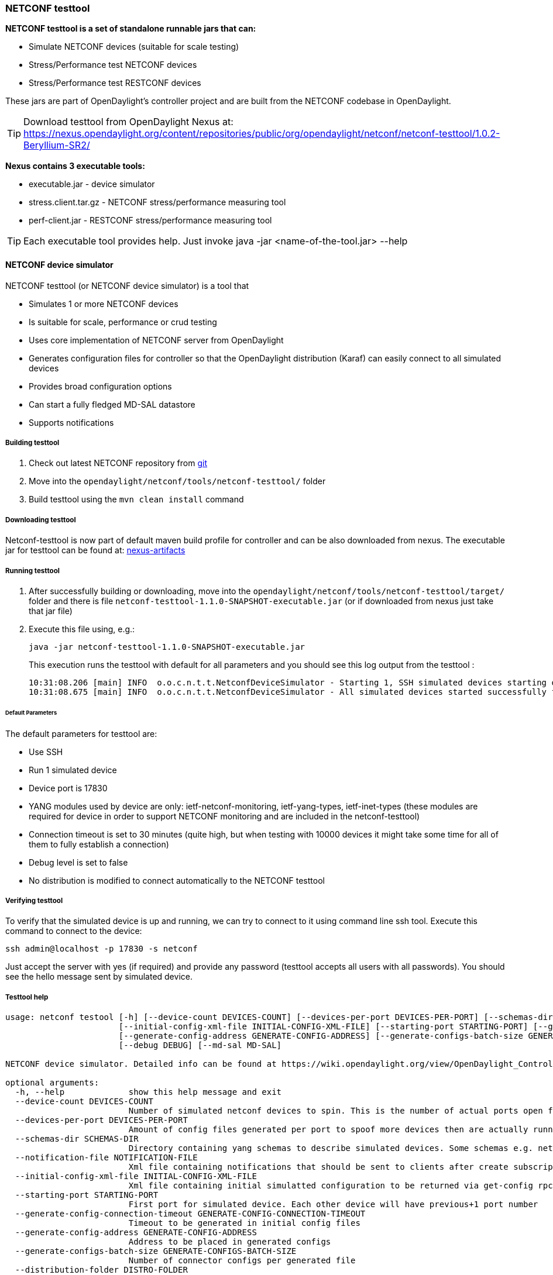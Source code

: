 === NETCONF testtool
*NETCONF testtool is a set of standalone runnable jars that can:*

* Simulate NETCONF devices (suitable for scale testing)
* Stress/Performance test NETCONF devices
* Stress/Performance test RESTCONF devices

These jars are part of OpenDaylight's controller project and are built from the
NETCONF codebase in OpenDaylight.

TIP: Download testtool from OpenDaylight Nexus at: https://nexus.opendaylight.org/content/repositories/public/org/opendaylight/netconf/netconf-testtool/1.0.2-Beryllium-SR2/

*Nexus contains 3 executable tools:*

* executable.jar - device simulator
* stress.client.tar.gz - NETCONF stress/performance measuring tool
* perf-client.jar - RESTCONF stress/performance measuring tool

TIP: Each executable tool provides help. Just invoke +java -jar
<name-of-the-tool.jar> --help+

==== NETCONF device simulator

NETCONF testtool (or NETCONF device simulator) is a tool that

* Simulates 1 or more NETCONF devices
* Is suitable for scale, performance or crud testing
* Uses core implementation of NETCONF server from OpenDaylight
* Generates configuration files for controller so that the OpenDaylight distribution (Karaf) can easily connect to all simulated devices
* Provides broad configuration options
* Can start a fully fledged MD-SAL datastore
* Supports notifications

===== Building testtool

. Check out latest NETCONF repository from https://git.opendaylight.org/gerrit/#/admin/projects/netconf[git]
. Move into the `opendaylight/netconf/tools/netconf-testtool/` folder
. Build testtool using the `mvn clean install` command

===== Downloading testtool

Netconf-testtool is now part of default maven build profile for controller and
can be also downloaded from nexus. The executable jar for testtool can be found at:
https://nexus.opendaylight.org/content/repositories/public/org/opendaylight/netconf/netconf-testtool/1.0.2-Beryllium-SR2/[nexus-artifacts]

===== Running testtool

. After successfully building or downloading, move into the `opendaylight/netconf/tools/netconf-testtool/target/` folder and there is file `netconf-testtool-1.1.0-SNAPSHOT-executable.jar` (or if downloaded from nexus just take that jar file)
. Execute this file using, e.g.:
+
  java -jar netconf-testtool-1.1.0-SNAPSHOT-executable.jar
+
This execution runs the testtool with default for all parameters and you should see this log output from the testtool :
+
  10:31:08.206 [main] INFO  o.o.c.n.t.t.NetconfDeviceSimulator - Starting 1, SSH simulated devices starting on port 17830
  10:31:08.675 [main] INFO  o.o.c.n.t.t.NetconfDeviceSimulator - All simulated devices started successfully from port 17830 to 17830

====== Default Parameters

The default parameters for testtool are:

* Use SSH
* Run 1 simulated device
* Device port is 17830
* YANG modules used by device are only: ietf-netconf-monitoring, ietf-yang-types, ietf-inet-types (these modules are required for device in order to support NETCONF monitoring and are included in the netconf-testtool)
* Connection timeout is set to 30 minutes (quite high, but when testing with 10000 devices it might take some time for all of them to fully establish a connection)
* Debug level is set to false
* No distribution is modified to connect automatically to the NETCONF testtool

===== Verifying testtool

To verify that the simulated device is up and running, we can try to connect to
it using command line ssh tool. Execute this command to connect to the device:

  ssh admin@localhost -p 17830 -s netconf

Just accept the server with yes (if required) and provide any password (testtool
accepts all users with all passwords). You should see the hello message sent by simulated device.

===== Testtool help

----
usage: netconf testool [-h] [--device-count DEVICES-COUNT] [--devices-per-port DEVICES-PER-PORT] [--schemas-dir SCHEMAS-DIR] [--notification-file NOTIFICATION-FILE]
                       [--initial-config-xml-file INITIAL-CONFIG-XML-FILE] [--starting-port STARTING-PORT] [--generate-config-connection-timeout GENERATE-CONFIG-CONNECTION-TIMEOUT]
                       [--generate-config-address GENERATE-CONFIG-ADDRESS] [--generate-configs-batch-size GENERATE-CONFIGS-BATCH-SIZE] [--distribution-folder DISTRO-FOLDER] [--ssh SSH] [--exi EXI]
                       [--debug DEBUG] [--md-sal MD-SAL]

NETCONF device simulator. Detailed info can be found at https://wiki.opendaylight.org/view/OpenDaylight_Controller:Netconf:Testtool#Building_testtool

optional arguments:
  -h, --help             show this help message and exit
  --device-count DEVICES-COUNT
                         Number of simulated netconf devices to spin. This is the number of actual ports open for the devices.
  --devices-per-port DEVICES-PER-PORT
                         Amount of config files generated per port to spoof more devices then are actually running
  --schemas-dir SCHEMAS-DIR
                         Directory containing yang schemas to describe simulated devices. Some schemas e.g. netconf monitoring and inet types are included by default
  --notification-file NOTIFICATION-FILE
                         Xml file containing notifications that should be sent to clients after create subscription is called
  --initial-config-xml-file INITIAL-CONFIG-XML-FILE
                         Xml file containing initial simulatted configuration to be returned via get-config rpc
  --starting-port STARTING-PORT
                         First port for simulated device. Each other device will have previous+1 port number
  --generate-config-connection-timeout GENERATE-CONFIG-CONNECTION-TIMEOUT
                         Timeout to be generated in initial config files
  --generate-config-address GENERATE-CONFIG-ADDRESS
                         Address to be placed in generated configs
  --generate-configs-batch-size GENERATE-CONFIGS-BATCH-SIZE
                         Number of connector configs per generated file
  --distribution-folder DISTRO-FOLDER
                         Directory where the karaf distribution for controller is located
  --ssh SSH              Whether to use ssh for transport or just pure tcp
  --exi EXI              Whether to use exi to transport xml content
  --debug DEBUG          Whether to use debug log level instead of INFO
  --md-sal MD-SAL        Whether to use md-sal datastore instead of default simulated datastore.
----

===== Supported operations

Testtool default simple datastore supported operations:

get-schema:: returns YANG schemas loaded from user specified directory,
edit-config:: always returns OK and stores the XML from the input in a local variable available for get-config and get RPC. Every edit-config replaces the previous data,
commit:: always returns OK, but does not actually commit the data,
get-config:: returns local XML stored by edit-config,
get:: returns local XML stored by edit-config with netconf-state subtree, but also supports filtering.
(un)lock:: returns always OK with no lock guarantee
create-subscription:: returns always OK and after the operation is triggered, provided NETCONF notifications (if any) are fed to the client. No filtering or stream recognition is supported.

Note: when operation="delete" is present in the payload for edit-config, it will wipe its local store to simulate the removal of data.

When using the MD-SAL datastore testtool behaves more like normal NETCONF server
and is suitable for crud testing. create-subscription is not supported when
testtool is running with the MD-SAL datastore.

===== Notification support

Testtool supports notifications via the --notification-file switch. To trigger the notification feed, create-subscription operation has to be invoked.
The XML file provided should look like this example file:

----
<?xml version='1.0' encoding='UTF-8' standalone='yes'?>
<notifications>

<!-- Notifications are processed in the order they are defined in XML -->

<!-- Notification that is sent only once right after create-subscription is called -->
<notification>
    <!-- Content of each notification entry must contain the entire notification with event time. Event time can be hardcoded, or generated by testtool if XXXX is set as eventtime in this XML -->
    <content><![CDATA[
        <notification xmlns="urn:ietf:params:xml:ns:netconf:notification:1.0">
            <eventTime>2011-01-04T12:30:46</eventTime>
            <random-notification xmlns="http://www.opendaylight.org/netconf/event:1.0">
                <random-content>single no delay</random-content>
            </random-notification>
        </notification>
    ]]></content>
</notification>

<!-- Repeated Notification that is sent 5 times with 2 second delay inbetween -->
<notification>
    <!-- Delay in seconds from previous notification -->
    <delay>2</delay>
    <!-- Number of times this notification should be repeated -->
    <times>5</times>
    <content><![CDATA[
        <notification xmlns="urn:ietf:params:xml:ns:netconf:notification:1.0">
            <eventTime>XXXX</eventTime>
            <random-notification xmlns="http://www.opendaylight.org/netconf/event:1.0">
                <random-content>scheduled 5 times 10 seconds each</random-content>
            </random-notification>
        </notification>
    ]]></content>
</notification>

<!-- Single notification that is sent only once right after the previous notification -->
<notification>
    <delay>2</delay>
    <content><![CDATA[
        <notification xmlns="urn:ietf:params:xml:ns:netconf:notification:1.0">
            <eventTime>XXXX</eventTime>
            <random-notification xmlns="http://www.opendaylight.org/netconf/event:1.0">
                <random-content>single with delay</random-content>
            </random-notification>
        </notification>
    ]]></content>
</notification>

</notifications>
----

===== Connecting testtool with controller Karaf distribution

====== Auto connect to OpenDaylight

It is possible to make OpenDaylight auto connect to the simulated
devices spawned by testtool (so user does not have to post a configuration for
every NETCONF connector via RESTCONF). The testtool is able to modify the OpenDaylight
distribution to auto connect to the simulated devices after feature
+odl-netconf-connector-all+ is installed.
When running testtool, issue this command (just point the testool to the distribution:

  java -jar netconf-testtool-1.1.0-SNAPSHOT-executable.jar --device-count 10 --distribution-folder ~/distribution-karaf-0.4.0-SNAPSHOT/ --debug true

With the distribution-folder parameter, the testtool will modify the distribution
to include configuration for netconf-connector to connect to all simulated devices.
So there is no need to spawn netconf-connectors via RESTCONF.

====== Running testtool and OpenDaylight on different machines

The testtool binds by default to 0.0.0.0 so it should be accessible from remote
machines. However you need to set the parameter "generate-config-address"
(when using autoconnect) to the address of machine where testtool will be run
so OpenDaylight can connect. The default value is localhost.

===== Executing operations via RESTCONF on a mounted simulated device

Simulated devices support basic RPCs for editing their config. This part shows how to edit data for simulated device via RESTCONF.

====== Test YANG schema

The controller and RESTCONF assume that the data that can be manipulated for
mounted device is described by a YANG schema. For demonstration, we will define
a simple YANG model:

----
module test {
    yang-version 1;
    namespace "urn:opendaylight:test";
    prefix "tt";

    revision "2014-10-17";


   container cont {

        leaf l {
            type string;
        }
   }
}
----

Save this schema in file called test@2014-10-17.yang and store it a directory called test-schemas/, e.g., your home folder.

====== Editing data for simulated device

* Start the device with following command:

  java -jar netconf-testtool-1.1.0-SNAPSHOT-executable.jar --device-count 10 --distribution-folder ~/distribution-karaf-0.4.0-SNAPSHOT/ --debug true --schemas-dir ~/test-schemas/

* Start OpenDaylight
* Install odl-netconf-connector-all feature
* Install odl-restconf feature
* Check that you can see config data for simulated device by executing GET request to
+
  http://localhost:8181/restconf/config/network-topology:network-topology/topology/topology-netconf/node/17830-sim-device/yang-ext:mount/
+
* The data should be just and empty data container
* Now execute edit-config request by executing a POST request to:
+
  http://localhost:8181/restconf/config/network-topology:network-topology/topology/topology-netconf/node/17830-sim-device/yang-ext:mount
+
with headers:
+
  Accept application/xml
  Content-Type application/xml
+
and payload:
+
----
<cont xmlns="urn:opendaylight:test">
  <l>Content</l>
</cont>
----

* Check that you can see modified config data for simulated device by executing GET request to

  http://localhost:8181/restconf/config/network-topology:network-topology/topology/topology-netconf/node/17830-sim-device/yang-ext:mount/

* Check that you can see the same modified data in operational for simulated device by executing GET request to

  http://localhost:8181/restconf/operational/network-topology:network-topology/topology/topology-netconf/node/17830-sim-device/yang-ext:mount/

WARNING: Data will be mirrored in operational datastore only when using the default
simple datastore.

===== Known problems

====== Slow creation of devices on virtual machines

When testtool seems to take unusually long time to create the devices use this flag when running it:

  -Dorg.apache.sshd.registerBouncyCastle=false

====== Too many files open

When testtool or OpenDaylight starts to fail with TooManyFilesOpen exception, you need to increase the limit of open files in your OS. To find out the limit in linux execute:

  ulimit -a

Example sufficient configuration in linux:

----
core file size          (blocks, -c) 0
data seg size           (kbytes, -d) unlimited
scheduling priority             (-e) 0
file size               (blocks, -f) unlimited
pending signals                 (-i) 63338
max locked memory       (kbytes, -l) 64
max memory size         (kbytes, -m) unlimited
open files                      (-n) 500000
pipe size            (512 bytes, -p) 8
POSIX message queues     (bytes, -q) 819200
real-time priority              (-r) 0
stack size              (kbytes, -s) 8192
cpu time               (seconds, -t) unlimited
max user processes              (-u) 63338
virtual memory          (kbytes, -v) unlimited
file locks                      (-x) unlimited
----

To set these limits edit file: /etc/security/limits.conf, for example:

----
*         hard    nofile      500000
*         soft    nofile      500000
root      hard    nofile      500000
root      soft    nofile      500000
----

====== "Killed"

The testtool might end unexpectedly with a simple message: "Killed". This means
that the OS killed the tool due to too much memory consumed or too many threads
spawned. To find out the reason on linux you can use following command:

  dmesg | egrep -i -B100 'killed process'

Also take a look at this file: /proc/sys/kernel/threads-max. It limits the
number of threads spawned by a process. Sufficient (but probably much more than
enough) value is, e.g., 126676

==== NETCONF stress/performance measuring tool
This is basically a NETCONF client that puts NETCONF servers under
heavy load of NETCONF RPCs and measures the time until a configurable
amount of them is processed.

////
TODO add a guide on how to do this with OpenDaylight
////

==== RESTCONF stress-performance measuring tool
Very similar to NETCONF stress tool with the difference of using
RESTCONF protocol instead of NETCONF.

////
TODO add a guide on how to do this with OpenDaylight
////
